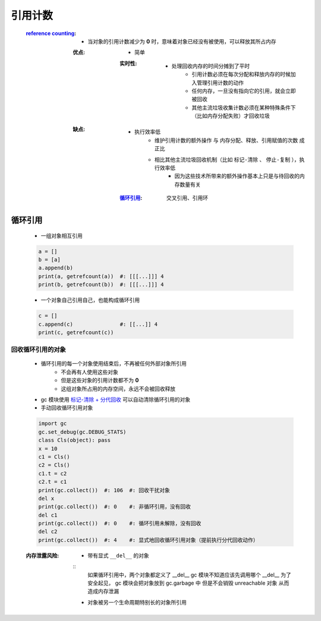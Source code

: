 引用计数
=======
    :`reference counting <reference_counting.py>`_:
        - 当对象的引用计数减少为 **0** 时，意味着对象已经没有被使用，可以释放其所占内存
        :优点:
            - 简单
            :实时性:
                - 处理回收内存的时间分摊到了平时
                    - 引用计数必须在每次分配和释放内存的时候加入管理引用计数的动作
                    - 任何内存，一旦没有指向它的引用，就会立即被回收
                    - 其他主流垃圾收集计数必须在某种特殊条件下（比如内存分配失败）才回收垃圾
        :缺点:
            - 执行效率低
                - ``维护引用计数的额外操作`` 与 ``内存分配、释放、引用赋值的次数`` 成正比
                - 相比其他主流垃圾回收机制（比如 ``标记-清除`` 、 ``停止-复制`` ），执行效率低
                    - 因为这些技术所带来的额外操作基本上只是与待回收的内存数量有关
            :循环引用_: 交叉引用、引用环


循环引用
--------
    - 一组对象相互引用
    .. code-block:: python

        a = []
        b = [a]
        a.append(b)
        print(a, getrefcount(a))  #: [[[...]]] 4
        print(b, getrefcount(b))  #: [[[...]]] 4
    - 一个对象自己引用自己，也能构成循环引用
    .. code-block:: python

        c = []
        c.append(c)               #: [[...]] 4
        print(c, getrefcount(c))


回收循环引用的对象
"""""""""""""""
    - 循环引用的每一个对象使用结束后，不再被任何外部对象所引用
        - 不会再有人使用这些对象
        - 但是这些对象的引用计数都不为 **0**
        - 这组对象所占用的内存空间，永远不会被回收释放
    - gc 模块使用 `标记-清除 + 分代回收 <垃圾回收.rst>`_ 可以自动清除循环引用的对象
    - 手动回收循环引用对象
    .. code-block:: python

        import gc
        gc.set_debug(gc.DEBUG_STATS)
        class Cls(object): pass
        x = 10
        c1 = Cls()
        c2 = Cls()
        c1.t = c2
        c2.t = c1
        print(gc.collect())  #: 106  #: 回收干扰对象
        del x
        print(gc.collect())  #: 0    #: 非循环引用，没有回收
        del c1
        print(gc.collect())  #: 0    #: 循环引用未解除，没有回收
        del c2
        print(gc.collect())  #: 4    #: 显式地回收循环引用对象（提前执行分代回收动作）
    :内存泄露风险:
        - 带有显式 ``__del__`` 的对象
        ::
            如果循环引用中，两个对象都定义了 __del__
            gc 模块不知道应该先调用哪个 __del__
            为了安全起见， gc 模块会把对象放到 gc.garbage 中
            但是不会销毁 unreachable 对象
            从而造成内存泄漏
        - 对象被另一个生命周期特别长的对象所引用
